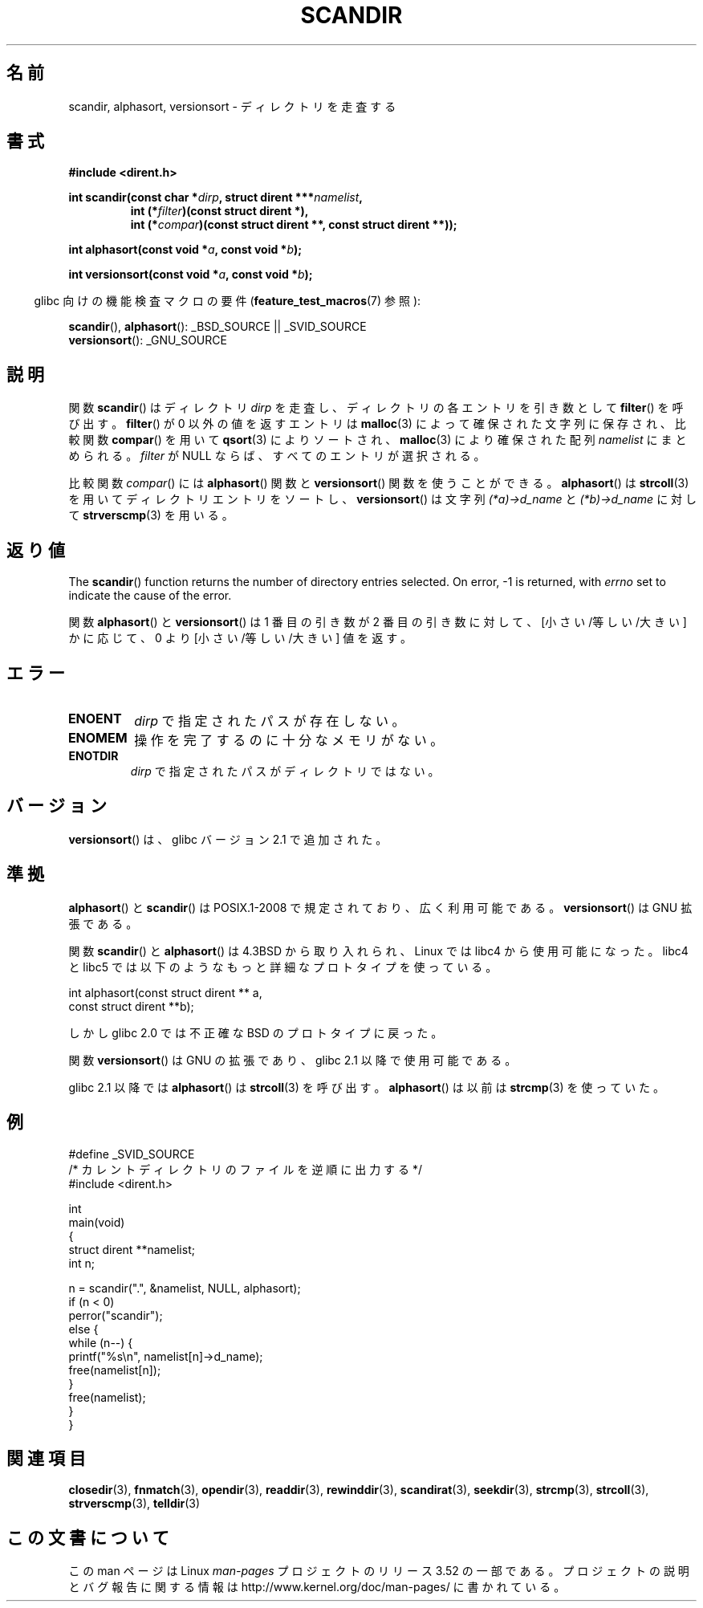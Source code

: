 .\" Copyright (C) 1993 David Metcalfe (david@prism.demon.co.uk)
.\"
.\" %%%LICENSE_START(VERBATIM)
.\" Permission is granted to make and distribute verbatim copies of this
.\" manual provided the copyright notice and this permission notice are
.\" preserved on all copies.
.\"
.\" Permission is granted to copy and distribute modified versions of this
.\" manual under the conditions for verbatim copying, provided that the
.\" entire resulting derived work is distributed under the terms of a
.\" permission notice identical to this one.
.\"
.\" Since the Linux kernel and libraries are constantly changing, this
.\" manual page may be incorrect or out-of-date.  The author(s) assume no
.\" responsibility for errors or omissions, or for damages resulting from
.\" the use of the information contained herein.  The author(s) may not
.\" have taken the same level of care in the production of this manual,
.\" which is licensed free of charge, as they might when working
.\" professionally.
.\"
.\" Formatted or processed versions of this manual, if unaccompanied by
.\" the source, must acknowledge the copyright and authors of this work.
.\" %%%LICENSE_END
.\"
.\" References consulted:
.\"     Linux libc source code
.\"     Lewine's _POSIX Programmer's Guide_ (O'Reilly & Associates, 1991)
.\"     386BSD man pages
.\" Modified Sat Jul 24 18:26:16 1993 by Rik Faith (faith@cs.unc.edu)
.\" Modified Thu Apr 11 17:11:33 1996 by Andries Brouwer (aeb@cwi.nl):
.\"     Corrected type of compar routines, as suggested by
.\"     Miguel Barreiro (enano@avalon.yaix.es).  Added example.
.\" Modified Sun Sep 24 20:15:46 2000 by aeb, following Petter Reinholdtsen.
.\" Modified 2001-12-26 by aeb, following Joey. Added versionsort.
.\"
.\"*******************************************************************
.\"
.\" This file was generated with po4a. Translate the source file.
.\"
.\"*******************************************************************
.TH SCANDIR 3 2013\-04\-19 GNU "Linux Programmer's Manual"
.SH 名前
scandir, alphasort, versionsort \- ディレクトリを走査する
.SH 書式
.nf
\fB#include <dirent.h>\fP
.sp
\fBint scandir(const char *\fP\fIdirp\fP\fB, struct dirent ***\fP\fInamelist\fP\fB,\fP
.RS
\fBint (*\fP\fIfilter\fP\fB)(const struct dirent *),\fP
\fBint (*\fP\fIcompar\fP\fB)(const struct dirent **, const struct dirent **));\fP
.RE
.sp
\fBint alphasort(const void *\fP\fIa\fP\fB, const void *\fP\fIb\fP\fB);\fP
.sp
\fBint versionsort(const void *\fP\fIa\fP\fB, const void *\fP\fIb\fP\fB);\fP
.fi
.sp
.in -4n
glibc 向けの機能検査マクロの要件 (\fBfeature_test_macros\fP(7)  参照):
.in
.sp
\fBscandir\fP(), \fBalphasort\fP(): _BSD_SOURCE || _SVID_SOURCE
.br
\fBversionsort\fP(): _GNU_SOURCE
.SH 説明
関数 \fBscandir\fP()  はディレクトリ \fIdirp\fP を走査し、 ディレクトリの各エントリを引き数として \fBfilter\fP()
を呼び出す。 \fBfilter\fP()  が 0 以外の値を返すエントリは \fBmalloc\fP(3)  によって 確保された文字列に保存され、比較関数
\fBcompar\fP()  を用いて \fBqsort\fP(3)  によりソートされ、 \fBmalloc\fP(3)  により確保された配列
\fInamelist\fP にまとめられる。 \fIfilter\fP が NULL ならば、すべてのエントリが選択される。
.LP
比較関数 \fIcompar\fP()  には \fBalphasort\fP()  関数と \fBversionsort\fP()  関数を使うことができる。
\fBalphasort\fP()  は \fBstrcoll\fP(3)  を用いてディレクトリエントリをソートし、 \fBversionsort\fP()  は文字列
\fI(*a)\->d_name\fP と \fI(*b)\->d_name\fP に対して \fBstrverscmp\fP(3)  を用いる。
.SH 返り値
The \fBscandir\fP()  function returns the number of directory entries
selected.  On error, \-1 is returned, with \fIerrno\fP set to indicate the cause
of the error.
.PP
関数 \fBalphasort\fP()  と \fBversionsort\fP()  は 1 番目の引き数が 2 番目の引き数に対して、
[小さい/等しい/大きい] かに応じて、0 より [小さい/等しい/大きい] 値を返す。
.SH エラー
.TP 
\fBENOENT\fP
\fIdirp\fP で指定されたパスが存在しない。
.TP 
\fBENOMEM\fP
操作を完了するのに十分なメモリがない。
.TP 
\fBENOTDIR\fP
\fIdirp\fP で指定されたパスがディレクトリではない。
.SH バージョン
\fBversionsort\fP()  は、glibc バージョン 2.1 で追加された。
.SH 準拠
\fBalphasort\fP()  と \fBscandir\fP()  は POSIX.1\-2008 で規定されており、広く利用可能である。
\fBversionsort\fP()  は GNU 拡張である。
.LP
関数 \fBscandir\fP()  と \fBalphasort\fP()  は 4.3BSD から取り入れられ、Linux では libc4
から使用可能になった。 libc4 と libc5 では以下のようなもっと詳細なプロトタイプを使っている。
.sp
.nf
    int alphasort(const struct dirent ** a,
                  const struct dirent **b);
.fi
.sp
しかし glibc 2.0 では不正確な BSD のプロトタイプに戻った。
.LP
関数 \fBversionsort\fP()  は GNU の拡張であり、glibc 2.1 以降で使用可能である。
.LP
glibc 2.1 以降では \fBalphasort\fP()  は \fBstrcoll\fP(3)  を呼び出す。 \fBalphasort\fP()  は以前は
\fBstrcmp\fP(3)  を使っていた。
.SH 例
.nf
#define _SVID_SOURCE
/* カレントディレクトリのファイルを逆順に出力する */
#include <dirent.h>

int
main(void)
{
    struct dirent **namelist;
    int n;

    n = scandir(".", &namelist, NULL, alphasort);
    if (n < 0)
        perror("scandir");
    else {
        while (n\-\-) {
            printf("%s\en", namelist[n]\->d_name);
            free(namelist[n]);
        }
        free(namelist);
    }
}
.fi
.SH 関連項目
\fBclosedir\fP(3), \fBfnmatch\fP(3), \fBopendir\fP(3), \fBreaddir\fP(3),
\fBrewinddir\fP(3), \fBscandirat\fP(3), \fBseekdir\fP(3), \fBstrcmp\fP(3),
\fBstrcoll\fP(3), \fBstrverscmp\fP(3), \fBtelldir\fP(3)
.SH この文書について
この man ページは Linux \fIman\-pages\fP プロジェクトのリリース 3.52 の一部
である。プロジェクトの説明とバグ報告に関する情報は
http://www.kernel.org/doc/man\-pages/ に書かれている。
